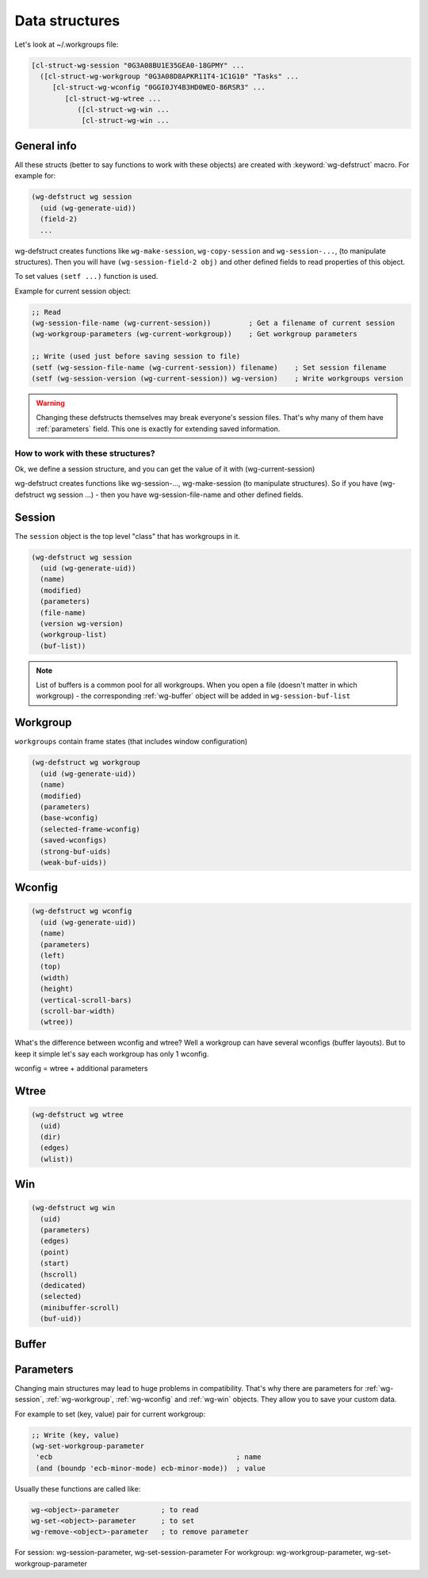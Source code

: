 .. _data_structures:

=================
 Data structures
=================

Let's look at ~/.workgroups file:

.. code-block:: cl

    [cl-struct-wg-session "0G3A08BU1E35GEA0-18GPMY" ...
      ([cl-struct-wg-workgroup "0G3A08D8APKR11T4-1C1G10" "Tasks" ...
         [cl-struct-wg-wconfig "0GGI0JY4B3HD0WEO-86RSR3" ...
            [cl-struct-wg-wtree ...
               ([cl-struct-wg-win ...
                [cl-struct-wg-win ...


General info
============

All these structs (better to say functions to work with these objects)
are created with :keyword:`wg-defstruct` macro. For example for:

.. code-block:: cl

    (wg-defstruct wg session
      (uid (wg-generate-uid))
      (field-2)
      ...

wg-defstruct creates functions like ``wg-make-session``,
``wg-copy-session`` and ``wg-session-...``, (to manipulate
structures). Then you will have ``(wg-session-field-2 obj)`` and other
defined fields to read properties of this object.

To set values ``(setf ...)`` function is used.

Example for current session object:

.. code-block:: cl

     ;; Read
     (wg-session-file-name (wg-current-session))         ; Get a filename of current session
     (wg-workgroup-parameters (wg-current-workgroup))    ; Get workgroup parameters

     ;; Write (used just before saving session to file)
     (setf (wg-session-file-name (wg-current-session)) filename)    ; Set session filename
     (setf (wg-session-version (wg-current-session)) wg-version)    ; Write workgroups version

.. warning::

   Changing these defstructs themselves may break everyone's session
   files. That's why many of them have :ref:`parameters` field. This one
   is exactly for extending saved information.


How to work with these structures?
----------------------------------

Ok, we define a session structure, and you can get the
value of it with (wg-current-session)

wg-defstruct creates functions like wg-session-..., wg-make-session (to
manipulate structures). So if you have (wg-defstruct wg session ...) -
then you have wg-session-file-name and other defined fields.

.. _wg-session:

Session
=======

The ``session`` object is the top level "class" that has workgroups in it.

.. code-block:: cl

    (wg-defstruct wg session
      (uid (wg-generate-uid))
      (name)
      (modified)
      (parameters)
      (file-name)
      (version wg-version)
      (workgroup-list)
      (buf-list))

.. note::

   List of buffers is a common pool for all workgroups. When you open a
   file (doesn't matter in which workgroup) - the corresponding
   :ref:`wg-buffer` object will be added in
   ``wg-session-buf-list``

.. _wg-workgroup:

Workgroup
=========

``workgroups`` contain frame states (that includes window configuration)

.. code-block:: cl

    (wg-defstruct wg workgroup
      (uid (wg-generate-uid))
      (name)
      (modified)
      (parameters)
      (base-wconfig)
      (selected-frame-wconfig)
      (saved-wconfigs)
      (strong-buf-uids)
      (weak-buf-uids))

.. _wg-wconfig:

Wconfig
=======

.. code-block:: cl

    (wg-defstruct wg wconfig
      (uid (wg-generate-uid))
      (name)
      (parameters)
      (left)
      (top)
      (width)
      (height)
      (vertical-scroll-bars)
      (scroll-bar-width)
      (wtree))

What's the difference between wconfig and wtree? Well a workgroup can
have several wconfigs (buffer layouts). But to keep it simple let's say
each workgroup has only 1 wconfig.

wconfig = wtree + additional parameters

.. _wg-wtree:

Wtree
=====

.. code-block:: cl

     (wg-defstruct wg wtree
       (uid)
       (dir)
       (edges)
       (wlist))


.. _wg-win:

Win
===

.. code-block:: cl

     (wg-defstruct wg win
       (uid)
       (parameters)
       (edges)
       (point)
       (start)
       (hscroll)
       (dedicated)
       (selected)
       (minibuffer-scroll)
       (buf-uid))


.. _wg-buffer:

Buffer
======


.. _parameters:

Parameters
==========

Changing main structures may lead to huge problems in
compatibility. That's why there are parameters for :ref:`wg-session`,
:ref:`wg-workgroup`, :ref:`wg-wconfig` and :ref:`wg-win`
objects. They allow you to save your custom data.

For example to set (key, value) pair for current workgroup:

.. code-block:: cl

     ;; Write (key, value)
     (wg-set-workgroup-parameter
      'ecb                                            ; name
      (and (boundp 'ecb-minor-mode) ecb-minor-mode))  ; value

Usually these functions are called like:

.. code-block:: cl

     wg-<object>-parameter          ; to read
     wg-set-<object>-parameter      ; to set
     wg-remove-<object>-parameter   ; to remove parameter

For session: wg-session-parameter, wg-set-session-parameter
For workgroup: wg-workgroup-parameter, wg-set-workgroup-parameter
